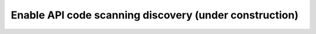 Enable API code scanning discovery (under construction)
=======================================================

